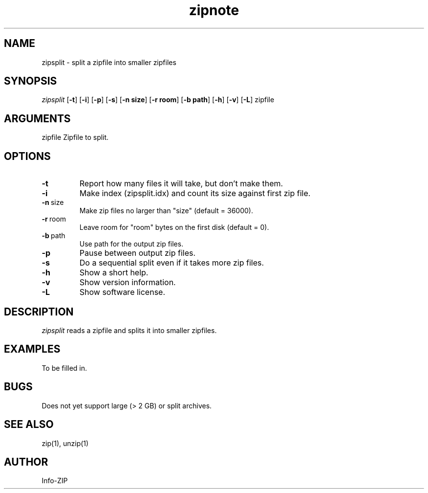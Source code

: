 .TH zipnote 1 "v3.0 of 8 May 2008"
.SH NAME
zipsplit \- split a zipfile into smaller zipfiles

.SH SYNOPSIS
.I zipsplit
.RB [ \-t ]
.RB [ \-i ]
.RB [ \-p ]
.RB [ \-s ]
.RB [ \-n\ size ]
.RB [ \-r\ room ]
.RB [ \-b\ path ]
.RB [ \-h ]
.RB [ \-v ]
.RB [ \-L ]
zipfile

.SH ARGUMENTS
zipfile  Zipfile to split.

.SH OPTIONS
.TP
.BI \-t
Report how many files it will take, but don't make them.
.TP
.BI \-i
Make index (zipsplit.idx) and count its size against first zip file.
.TP
.BI \-n\ \fRsize
Make zip files no larger than "size" (default = 36000).
.TP
.BI \-r\ \fRroom
Leave room for "room" bytes on the first disk (default = 0).
.TP
.BI \-b\ \fRpath
Use path for the output zip files.
.TP
.BI \-p
Pause between output zip files.
.TP
.BI \-s
Do a sequential split even if it takes more zip files.
.TP
.BI \-h
Show a short help.
.TP
.BI \-v
Show version information.
.TP
.BI \-L
Show software license.

.SH DESCRIPTION
.I zipsplit
reads a zipfile and splits it into smaller zipfiles.

.SH EXAMPLES
To be filled in.

.SH BUGS
Does not yet support large (> 2 GB) or split archives.

.SH SEE ALSO
zip(1), unzip(1)
.SH AUTHOR
Info-ZIP
